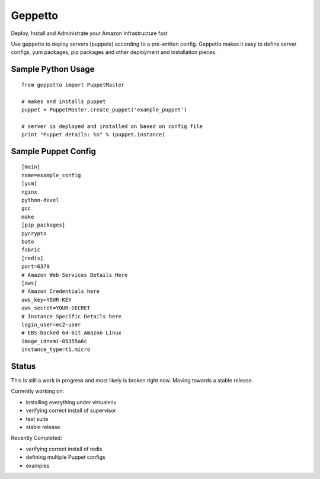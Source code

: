 Geppetto
##################

Deploy, Install and Administrate your Amazon Infrastructure fast

Use geppetto to deploy servers (puppets) according to a pre-written config. Geppetto makes it easy to define server configs, yum packages, pip packages and other deployment and installation pieces. 


Sample Python Usage
--------------------
::

        from geppetto import PuppetMaster

        # makes and installs puppet
        puppet = PuppetMaster.create_puppet('example_puppet')
        
        # server is deployed and installed on based on config file
        print "Puppet details: %s" % (puppet.instance)

Sample Puppet Config 
--------------------

::

        [main]
        name=example_config
        [yum]
        nginx
        python-devel
        gcc
        make
        [pip_packages]
        pycrypto
        boto
        fabric
        [redis]
        port=6379
        # Amazon Web Services Details Here
        [aws]
        # Amazon Credentials here
        aws_key=YOUR-KEY
        aws_secret=YOUR-SECRET
        # Instance Specific Details here
        login_user=ec2-user
        # EBS-backed 64-bit Amazon Linux
        image_id=ami-05355a6c 
        instance_type=t1.micro


Status
-------
This is still a work in progress and most likely is broken right now. Moving towards a stable release.

Currently working on:

- installing everything under virtualenv
- verifying correct install of supervisor
- test suite
- stable release

Recently Completed:

- verifying correct install of redis
- defining multiple Puppet configs
- examples

